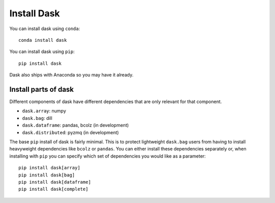Install Dask
============

You can install dask using ``conda``::

    conda install dask

You can install dask using ``pip``::

    pip install dask

Dask also ships with Anaconda so you may have it already.

Install parts of dask
---------------------

Different components of dask have different dependencies that are only relevant for that component.

* ``dask.array``: numpy
* ``dask.bag``: dill
* ``dask.dataframe``: pandas, bcolz (in development)
* ``dask.distributed``: pyzmq (in development)

The base ``pip`` install of dask is fairly minimal.  This is to protect
lightweight ``dask.bag`` users from having to install heavyweight dependencies
like ``bcolz`` or ``pandas``.  You can either install these dependencies
separately or, when installing with ``pip``  you can specify which set of
dependencies you would like as a parameter::

   pip install dask[array]
   pip install dask[bag]
   pip install dask[dataframe]
   pip install dask[complete]

